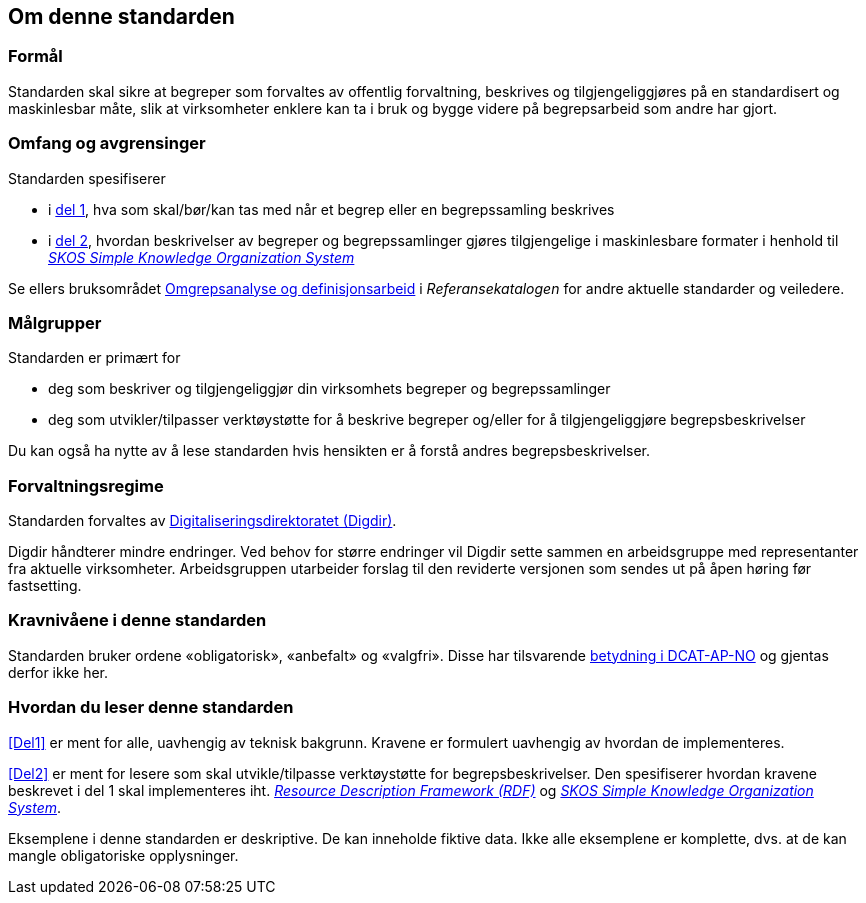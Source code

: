 == Om denne standarden [[Om-denne-standarden]]

=== Formål [[Formål]]

Standarden skal sikre at begreper som forvaltes av offentlig forvaltning, beskrives og tilgjengeliggjøres på en standardisert og maskinlesbar måte, slik at virksomheter enklere kan ta i bruk og bygge videre på begrepsarbeid som andre har gjort.

=== Omfang og avgrensinger [[Omfang-og-avgrensninger]]

Standarden spesifiserer

* i <<Del1, del 1>>, hva som skal/bør/kan tas med når et begrep eller en begrepssamling beskrives
* i <<Del2, del 2>>, hvordan beskrivelser av begreper og begrepssamlinger gjøres tilgjengelige i maskinlesbare formater i henhold til https://www.w3.org/TR/skos-reference/[_SKOS Simple Knowledge Organization System_]

Se ellers bruksområdet https://www.digdir.no/1483[Omgrepsanalyse og definisjonsarbeid] i _Referansekatalogen_ for andre aktuelle standarder og veiledere.

=== Målgrupper [[Målgrupper]]

Standarden er primært for

* deg som beskriver og tilgjengeliggjør din virksomhets begreper og begrepssamlinger
* deg som utvikler/tilpasser verktøystøtte for å beskrive begreper og/eller for å tilgjengeliggjøre begrepsbeskrivelser

Du kan også ha nytte av å lese standarden hvis hensikten er å forstå andres begrepsbeskrivelser.

=== Forvaltningsregime [[Forvaltningsregime]]

Standarden forvaltes av https://digdir.no/[Digitaliseringsdirektoratet (Digdir)].

Digdir håndterer mindre endringer. Ved behov for større endringer vil Digdir sette sammen en arbeidsgruppe med representanter fra aktuelle virksomheter. Arbeidsgruppen utarbeider forslag til den reviderte versjonen som sendes ut på åpen høring før fastsetting.

=== Kravnivåene i denne standarden [[Kravnivåene-i-denne-standarden]]


Standarden bruker ordene «obligatorisk», «anbefalt» og «valgfri». Disse har tilsvarende https://data.norge.no/specification/dcat-ap-no/#Om-kravene[betydning i DCAT-AP-NO] og gjentas derfor ikke her.

=== Hvordan du leser denne standarden [[Hvordan-du-leser-denne-standarden]]


<<Del1>> er ment for alle, uavhengig av teknisk bakgrunn. Kravene er formulert uavhengig av hvordan de implementeres.

<<Del2>> er ment for lesere som skal utvikle/tilpasse verktøystøtte for begrepsbeskrivelser. Den spesifiserer hvordan kravene beskrevet i del 1 skal implementeres iht. https://www.w3.org/RDF/[_Resource Description Framework (RDF)_] og https://www.w3.org/TR/skos-reference/[_SKOS Simple Knowledge Organization System_].

Eksemplene i denne standarden er deskriptive. De kan inneholde fiktive data. Ikke alle eksemplene er komplette, dvs. at de kan mangle obligatoriske opplysninger.
